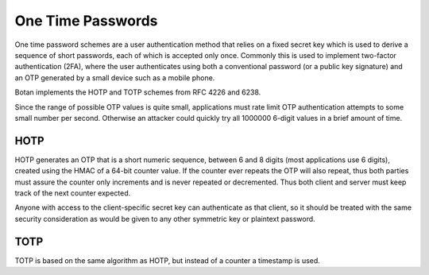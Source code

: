 One Time Passwords
========================

.. versionadded:: 2.2.0

One time password schemes are a user authentication method that relies on a
fixed secret key which is used to derive a sequence of short passwords, each of
which is accepted only once. Commonly this is used to implement two-factor
authentication (2FA), where the user authenticates using both a conventional
password (or a public key signature) and an OTP generated by a small device such
as a mobile phone.

Botan implements the HOTP and TOTP schemes from RFC 4226 and 6238.

Since the range of possible OTP values is quite small, applications must rate limit
OTP authentication attempts to some small number per second. Otherwise an attacker
could quickly try all 1000000 6-digit values in a brief amount of time.

HOTP
^^^^^^

HOTP generates an OTP that is a short numeric sequence, between 6 and 8 digits
(most applications use 6 digits), created using the HMAC of a 64-bit counter
value. If the counter ever repeats the OTP will also repeat, thus both parties
must assure the counter only increments and is never repeated or
decremented. Thus both client and server must keep track of the next counter
expected.

Anyone with access to the client-specific secret key can authenticate as that
client, so it should be treated with the same security consideration as would be
given to any other symmetric key or plaintext password.

.. cpp:class:: HOTP

    Implement counter-based OTP

    .. cpp:function:: HOTP(const SymmetricKey& key, const std::string& hash_algo = "SHA-1", size_t digits = 6)

       Initialize an HOTP instance with a secret key (specific to each client),
       a hash algorithm (must be SHA-1, SHA-256, or SHA-512), and the number of
       digits with each OTP (must be 6, 7, or 8).

       In RFC 4226, HOTP is only defined with SHA-1, but many HOTP
       implementations support SHA-256 as an extension. The collision attacks
       on SHA-1 do not have any known effect on HOTP's security.

    .. cpp:function:: uint32_t generate_hotp(uint64_t counter)

       Return the OTP associated with a specific counter value.

    .. cpp:function:: std::pair<bool,uint64_t> verify_hotp(uint32_t otp, \
                      uint64_t starting_counter, size_t resync_range = 0)

       Check if a provided OTP matches the one that should be generated for
       the specified counter.

       The *starting_counter* should be the counter of the last successful
       authentication plus 1. If *resync_resync* is greater than 0, some number
       of counter values above *starting_counter* will also be checked if
       necessary. This is useful for instance when a client mistypes an OTP on
       entry; the authentication will fail so the server will not update its
       counter, but the client device will subsequently show the OTP for the
       next counter. Depending on the environment a *resync_range* of 3 to 10
       might be appropriate.

       Returns a pair of (is_valid,next_counter_to_use). If the OTP is invalid
       then always returns (false,starting_counter), since the last successful
       authentication counter has not changed.


TOTP
^^^^^^^^^^

TOTP is based on the same algorithm as HOTP, but instead of a counter a
timestamp is used.

.. cpp:class:: TOTP

   .. cpp:function:: TOTP(const SymmetricKey& key, const std::string& hash_algo = "SHA-1", \
                          size_t digits = 6, size_t time_step = 30)

      Setup to perform TOTP authentication using secret key *key*.

   .. cpp:function:: uint32_t generate_totp(std::chrono::system_clock::time_point time_point)

   .. cpp:function:: uint32_t generate_totp(uint64_t unix_time)

      Generate and return a TOTP code based on a timestamp.

   .. cpp:function:: bool verify_totp(uint32_t otp, std::chrono::system_clock::time_point time, \
                                      size_t clock_drift_accepted = 0)

   .. cpp:function:: bool verify_totp(uint32_t otp, uint64_t unix_time, \
                                      size_t clock_drift_accepted = 0)

      Return true if the provided OTP code is correct for the provided
      timestamp. If required, use *clock_drift_accepted* to deal with
      the client and server having slightly different clocks.
